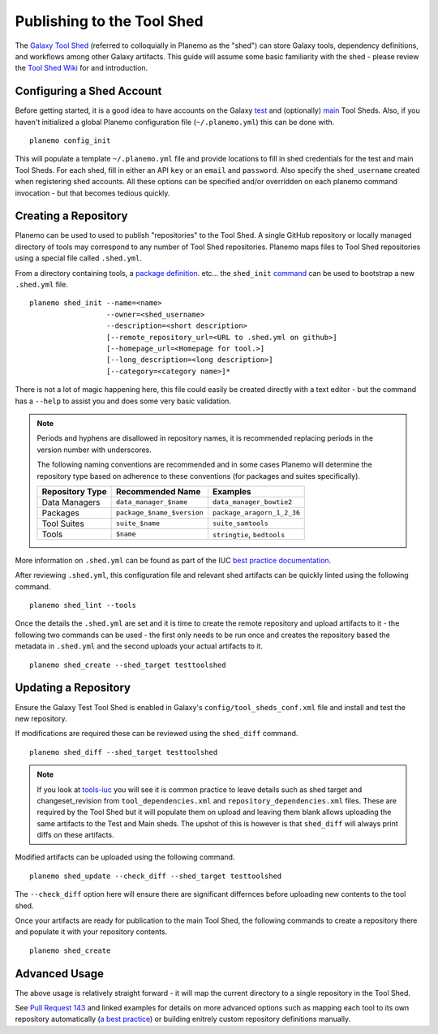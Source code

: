 .. _shed:
=============================
Publishing to the Tool Shed
=============================

The `Galaxy Tool Shed`_ (referred to colloquially in Planemo as the "shed")
can store Galaxy tools, dependency definitions, and workflows among other
Galaxy artifacts. This guide will assume some basic familiarity with the shed
- please review the `Tool Shed Wiki`_ for and introduction.

Configuring a Shed Account
=============================

Before getting started, it is a good idea to have accounts on the Galaxy `test 
<https://testtoolshed.g2.bx.psu.edu/>`__ and (optionally) `main
<https://toolshed.g2.bx.psu.edu/>`__ Tool Sheds. Also, if you haven't initialized a
global Planemo configuration file (``~/.planemo.yml``) this can be done with.

::

    planemo config_init

This will populate a template ``~/.planemo.yml`` file and provide locations to
fill in shed credentials for the test and main Tool Sheds. For each shed, fill
in  either an API ``key`` or an ``email`` and ``password``. Also specify the
``shed_username`` created when registering shed accounts. All these options
can be specified and/or overridden on each planemo command invocation - but
that becomes tedious quickly.

Creating a Repository
=============================

Planemo can be used to used to publish "repositories" to the Tool Shed. A
single GitHub repository or locally managed directory of tools may correspond
to any number of Tool Shed repositories. Planemo maps files to Tool Shed
repositories using a special file called ``.shed.yml``.

From a directory containing tools, a `package definition`_. etc... the ``shed_init``
`command <http://planemo.readthedocs.org/en/latest/commands.html#shed-init-command>`__
can be used to bootstrap a new ``.shed.yml`` file.

::

    planemo shed_init --name=<name>
                      --owner=<shed_username>
                      --description=<short description>
                      [--remote_repository_url=<URL to .shed.yml on github>]
                      [--homepage_url=<Homepage for tool.>]
                      [--long_description=<long description>]
                      [--category=<category name>]*

There is not a lot of magic happening here, this file could easily be created
directly with a text editor - but the command has a ``--help`` to assist you
and does some very basic validation.

.. note:: Periods and hyphens are disallowed in repository names, it is
          recommended replacing periods in the version number with underscores.

          The following naming conventions are recommended and in some cases
          Planemo will determine the repository type based on adherence to these
          conventions (for packages and suites specifically).
 
          +-----------------------+-----------------------------+-----------------------------+
          | Repository Type       | Recommended Name            | Examples                    |
          +=======================+=============================+=============================+
          | Data Managers         | ``data_manager_$name``      | ``data_manager_bowtie2``    |
          +-----------------------+-----------------------------+-----------------------------+
          | Packages              | ``package_$name_$version``  | ``package_aragorn_1_2_36``  |
          +-----------------------+-----------------------------+-----------------------------+
          | Tool Suites           | ``suite_$name``             | ``suite_samtools``          |
          +-----------------------+-----------------------------+-----------------------------+
          | Tools                 | ``$name``                   | ``stringtie``, ``bedtools`` |
          +-----------------------+-----------------------------+-----------------------------+

More information on ``.shed.yml`` can be found as part of the IUC `best
practice documentation
<http://galaxy-iuc-standards.readthedocs.org/en/latest/best_practices/shed_yml.html>`__.

After reviewing ``.shed.yml``, this configuration file and relevant shed
artifacts can be quickly linted using the following command.

::

    planemo shed_lint --tools

Once the details the ``.shed.yml`` are set and it is time to create the remote
repository and upload artifacts to it - the following two commands can be used
- the first only needs to be run once and creates the repository based the
metadata in ``.shed.yml`` and the second uploads your actual artifacts to it.

::

    planemo shed_create --shed_target testtoolshed


Updating a Repository
=============================

Ensure the Galaxy Test Tool Shed is enabled in Galaxy's
``config/tool_sheds_conf.xml`` file and install and test the new repository.

If modifications are required these can be reviewed using the ``shed_diff``
command.

::

    planemo shed_diff --shed_target testtoolshed

.. note:: If you look at `tools-iuc`_ you will see it is common practice to leave
          details such as shed target and changeset_revision from
          ``tool_dependencies.xml`` and ``repository_dependencies.xml`` files. These 
          are required by the Tool Shed but it will populate them on upload and 
          leaving them blank allows uploading the same artifacts to the Test and
          Main sheds. The upshot of this is however is that ``shed_diff`` will always 
          print diffs on these artifacts.

Modified artifacts can be uploaded using the following command.

::

    planemo shed_update --check_diff --shed_target testtoolshed

The ``--check_diff`` option here will ensure there are significant differnces
before uploading new contents to the tool shed.

Once your artifacts are ready for publication to the main Tool Shed, the
following commands to create a repository there and populate it with your
repository contents.

::

    planemo shed_create

Advanced Usage
=============================

The above usage is relatively straight forward - it will map the current
directory to a single repository in the Tool Shed.

See `Pull Request 143`_ and linked examples for details on more advanced
options such as mapping each tool to its own repository automatically (`a best
practice <https://wiki.galaxyproject.org/AToolOrASuitePerRepository>`__) or
building enitrely custom repository definitions manually.

.. _Galaxy Tool Shed: https://toolshed.g2.bx.psu.edu/
.. _Tool Shed Wiki: https://wiki.galaxyproject.org/ToolShed
.. _package definition: https://wiki.galaxyproject.org/PackageRecipes
.. _`tools-devteam`: https://github.com/galaxyproject/tools-devteam
.. _`tools-iuc`: https://github.com/galaxyproject/tools-iuc
.. _Pull Request 143: https://github.com/galaxyproject/planemo/pull/143
